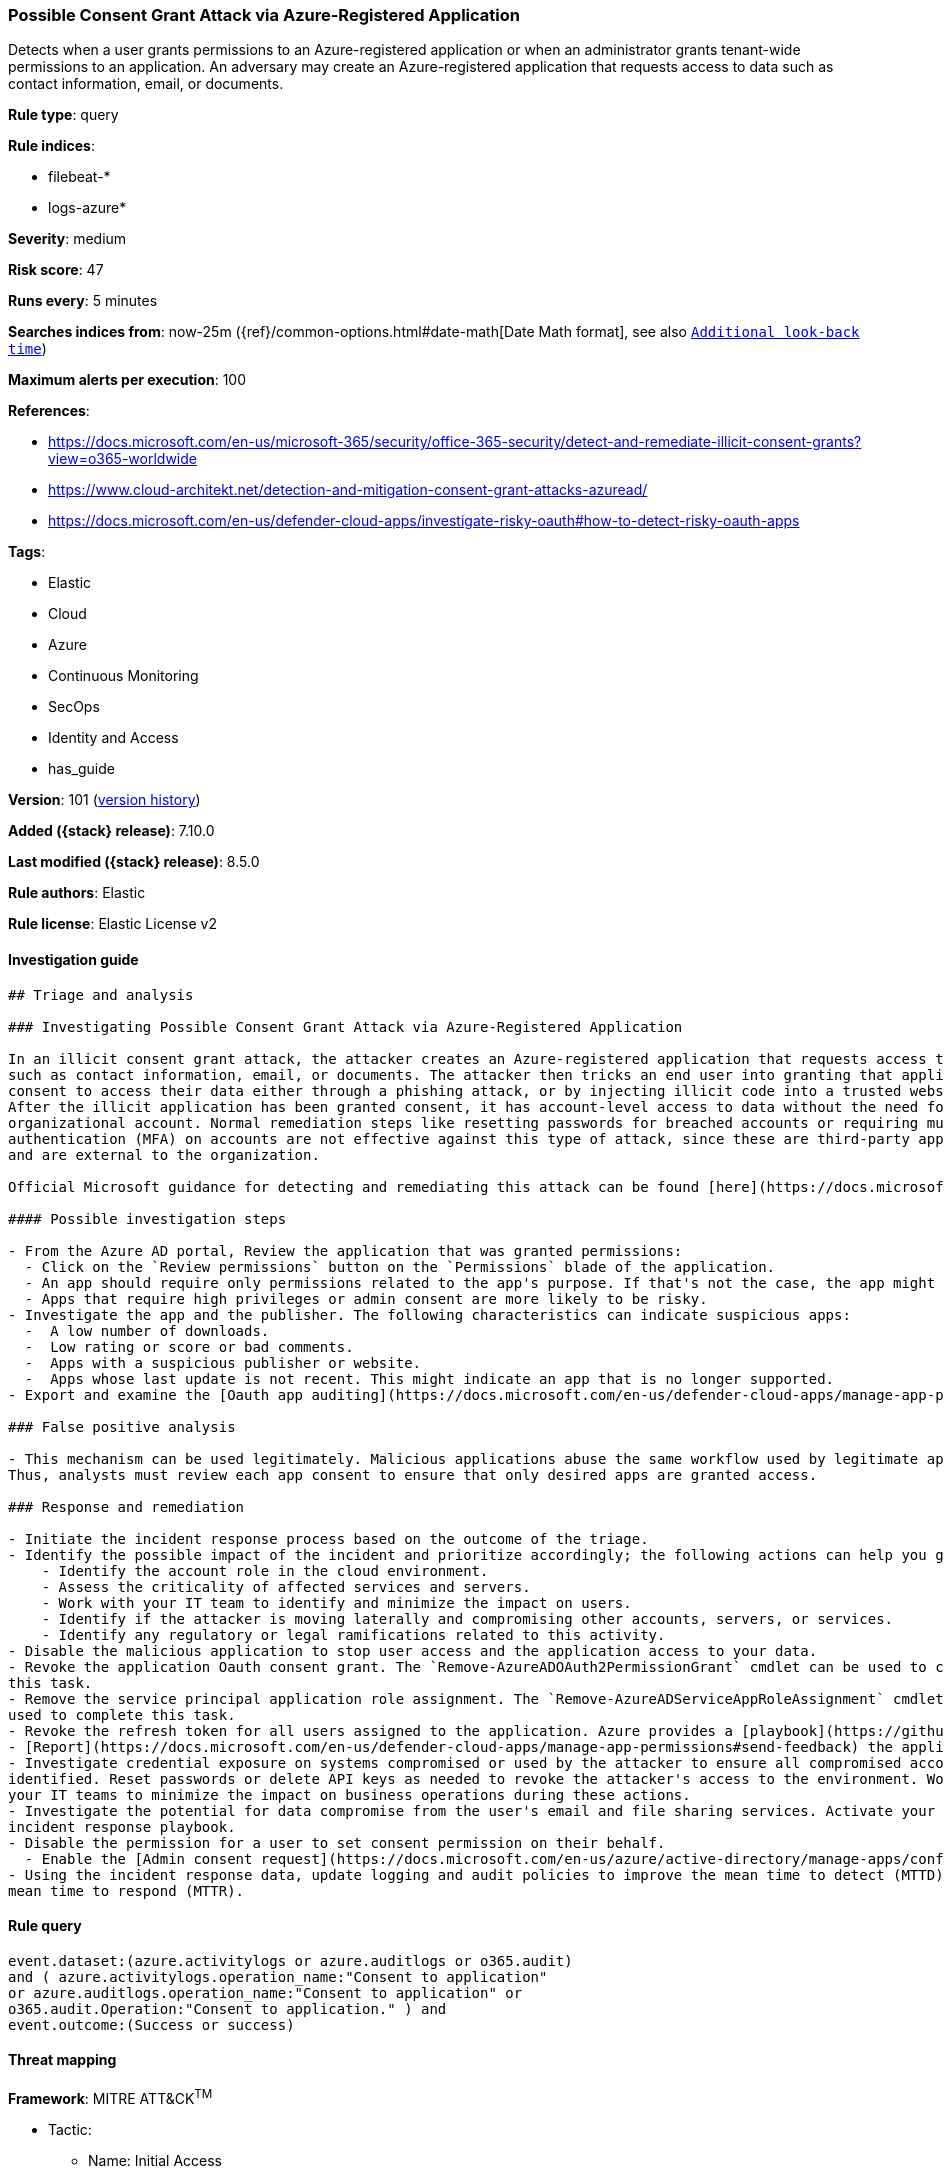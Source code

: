 [[possible-consent-grant-attack-via-azure-registered-application]]
=== Possible Consent Grant Attack via Azure-Registered Application

Detects when a user grants permissions to an Azure-registered application or when an administrator grants tenant-wide permissions to an application. An adversary may create an Azure-registered application that requests access to data such as contact information, email, or documents.

*Rule type*: query

*Rule indices*:

* filebeat-*
* logs-azure*

*Severity*: medium

*Risk score*: 47

*Runs every*: 5 minutes

*Searches indices from*: now-25m ({ref}/common-options.html#date-math[Date Math format], see also <<rule-schedule, `Additional look-back time`>>)

*Maximum alerts per execution*: 100

*References*:

* https://docs.microsoft.com/en-us/microsoft-365/security/office-365-security/detect-and-remediate-illicit-consent-grants?view=o365-worldwide
* https://www.cloud-architekt.net/detection-and-mitigation-consent-grant-attacks-azuread/
* https://docs.microsoft.com/en-us/defender-cloud-apps/investigate-risky-oauth#how-to-detect-risky-oauth-apps

*Tags*:

* Elastic
* Cloud
* Azure
* Continuous Monitoring
* SecOps
* Identity and Access
* has_guide

*Version*: 101 (<<possible-consent-grant-attack-via-azure-registered-application-history, version history>>)

*Added ({stack} release)*: 7.10.0

*Last modified ({stack} release)*: 8.5.0

*Rule authors*: Elastic

*Rule license*: Elastic License v2

==== Investigation guide


[source,markdown]
----------------------------------
## Triage and analysis

### Investigating Possible Consent Grant Attack via Azure-Registered Application

In an illicit consent grant attack, the attacker creates an Azure-registered application that requests access to data
such as contact information, email, or documents. The attacker then tricks an end user into granting that application
consent to access their data either through a phishing attack, or by injecting illicit code into a trusted website.
After the illicit application has been granted consent, it has account-level access to data without the need for an
organizational account. Normal remediation steps like resetting passwords for breached accounts or requiring multi-factor
authentication (MFA) on accounts are not effective against this type of attack, since these are third-party applications
and are external to the organization.

Official Microsoft guidance for detecting and remediating this attack can be found [here](https://docs.microsoft.com/en-us/microsoft-365/security/office-365-security/detect-and-remediate-illicit-consent-grants).

#### Possible investigation steps

- From the Azure AD portal, Review the application that was granted permissions:
  - Click on the `Review permissions` button on the `Permissions` blade of the application.
  - An app should require only permissions related to the app's purpose. If that's not the case, the app might be risky.
  - Apps that require high privileges or admin consent are more likely to be risky.
- Investigate the app and the publisher. The following characteristics can indicate suspicious apps:
  -  A low number of downloads.
  -  Low rating or score or bad comments.
  -  Apps with a suspicious publisher or website.
  -  Apps whose last update is not recent. This might indicate an app that is no longer supported.
- Export and examine the [Oauth app auditing](https://docs.microsoft.com/en-us/defender-cloud-apps/manage-app-permissions#oauth-app-auditing) to identify users affected.

### False positive analysis

- This mechanism can be used legitimately. Malicious applications abuse the same workflow used by legitimate apps.
Thus, analysts must review each app consent to ensure that only desired apps are granted access.

### Response and remediation

- Initiate the incident response process based on the outcome of the triage.
- Identify the possible impact of the incident and prioritize accordingly; the following actions can help you gain context:
    - Identify the account role in the cloud environment.
    - Assess the criticality of affected services and servers.
    - Work with your IT team to identify and minimize the impact on users.
    - Identify if the attacker is moving laterally and compromising other accounts, servers, or services.
    - Identify any regulatory or legal ramifications related to this activity.
- Disable the malicious application to stop user access and the application access to your data.
- Revoke the application Oauth consent grant. The `Remove-AzureADOAuth2PermissionGrant` cmdlet can be used to complete
this task.
- Remove the service principal application role assignment. The `Remove-AzureADServiceAppRoleAssignment` cmdlet can be
used to complete this task.
- Revoke the refresh token for all users assigned to the application. Azure provides a [playbook](https://github.com/Azure/Azure-Sentinel/tree/master/Playbooks/Revoke-AADSignInSessions) for this task.
- [Report](https://docs.microsoft.com/en-us/defender-cloud-apps/manage-app-permissions#send-feedback) the application as malicious to Microsoft.
- Investigate credential exposure on systems compromised or used by the attacker to ensure all compromised accounts are
identified. Reset passwords or delete API keys as needed to revoke the attacker's access to the environment. Work with
your IT teams to minimize the impact on business operations during these actions.
- Investigate the potential for data compromise from the user's email and file sharing services. Activate your Data Loss
incident response playbook.
- Disable the permission for a user to set consent permission on their behalf.
  - Enable the [Admin consent request](https://docs.microsoft.com/en-us/azure/active-directory/manage-apps/configure-admin-consent-workflow) feature.
- Using the incident response data, update logging and audit policies to improve the mean time to detect (MTTD) and the
mean time to respond (MTTR).
----------------------------------


==== Rule query


[source,js]
----------------------------------
event.dataset:(azure.activitylogs or azure.auditlogs or o365.audit)
and ( azure.activitylogs.operation_name:"Consent to application"
or azure.auditlogs.operation_name:"Consent to application" or
o365.audit.Operation:"Consent to application." ) and
event.outcome:(Success or success)
----------------------------------

==== Threat mapping

*Framework*: MITRE ATT&CK^TM^

* Tactic:
** Name: Initial Access
** ID: TA0001
** Reference URL: https://attack.mitre.org/tactics/TA0001/
* Technique:
** Name: Phishing
** ID: T1566
** Reference URL: https://attack.mitre.org/techniques/T1566/


* Tactic:
** Name: Credential Access
** ID: TA0006
** Reference URL: https://attack.mitre.org/tactics/TA0006/
* Technique:
** Name: Steal Application Access Token
** ID: T1528
** Reference URL: https://attack.mitre.org/techniques/T1528/

[[possible-consent-grant-attack-via-azure-registered-application-history]]
==== Rule version history

Version 101 (8.5.0 release)::
* Formatting only

Version 7 (8.4.0 release)::
* Updated query, changed from:
+
[source, js]
----------------------------------
event.dataset:(azure.activitylogs or azure.auditlogs or o365.audit)
and ( azure.activitylogs.operation_name:"Consent to
application" or azure.auditlogs.operation_name:"Consent to
application" or o365.audit.Operation:"Consent to application." )
and event.outcome:(Success or success)
----------------------------------

Version 5 (7.13.0 release)::
* Formatting only

Version 4 (7.12.0 release)::
* Formatting only

Version 3 (7.11.2 release)::
* Formatting only

Version 2 (7.11.0 release)::
* Updated query, changed from:
+
[source, js]
----------------------------------
event.dataset:(azure.activitylogs or azure.auditlogs) and (
azure.activitylogs.operation_name:"Consent to application" or
azure.auditlogs.operation_name:"Consent to application" ) and
event.outcome:success
----------------------------------

